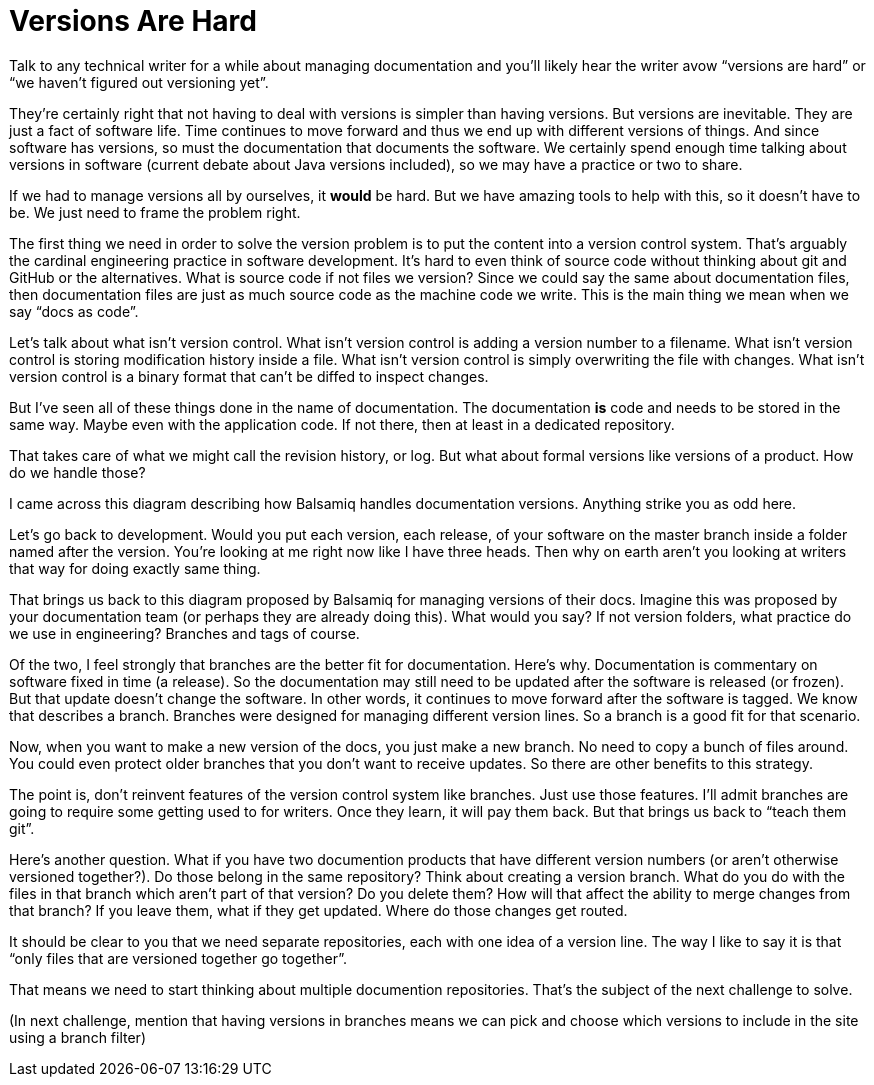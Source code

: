 = Versions Are Hard

Talk to any technical writer for a while about managing documentation and you'll likely hear the writer avow "`versions are hard`" or "`we haven't figured out versioning yet`".

They're certainly right that not having to deal with versions is simpler than having versions.
But versions are inevitable.
They are just a fact of software life.
Time continues to move forward and thus we end up with different versions of things.
And since software has versions, so must the documentation that documents the software.
We certainly spend enough time talking about versions in software (current debate about Java versions included), so we may have a practice or two to share.

If we had to manage versions all by ourselves, it *would* be hard.
But we have amazing tools to help with this, so it doesn't have to be.
We just need to frame the problem right.

The first thing we need in order to solve the version problem is to put the content into a version control system.
That's arguably the cardinal engineering practice in software development.
It's hard to even think of source code without thinking about git and GitHub or the alternatives.
What is source code if not files we version?
Since we could say the same about documentation files, then documentation files are just as much source code as the machine code we write.
This is the main thing we mean when we say "`docs as code`".

Let's talk about what isn't version control.
What isn't version control is adding a version number to a filename.
What isn't version control is storing modification history inside a file.
What isn't version control is simply overwriting the file with changes.
What isn't version control is a binary format that can't be diffed to inspect changes.

But I've seen all of these things done in the name of documentation.
The documentation *is* code and needs to be stored in the same way.
Maybe even with the application code.
If not there, then at least in a dedicated repository.

That takes care of what we might call the revision history, or log.
But what about formal versions like versions of a product.
How do we handle those?

I came across this diagram describing how Balsamiq handles documentation versions.
Anything strike you as odd here.

Let's go back to development.
Would you put each version, each release, of your software on the master branch inside a folder named after the version.
You're looking at me right now like I have three heads.
Then why on earth aren't you looking at writers that way for doing exactly same thing.

That brings us back to this diagram proposed by Balsamiq for managing versions of their docs.
Imagine this was proposed by your documentation team (or perhaps they are already doing this).
What would you say?
If not version folders, what practice do we use in engineering?
Branches and tags of course.

Of the two, I feel strongly that branches are the better fit for documentation.
Here's why.
Documentation is commentary on software fixed in time (a release).
So the documentation may still need to be updated after the software is released (or frozen).
But that update doesn't change the software.
In other words, it continues to move forward after the software is tagged.
We know that describes a branch.
Branches were designed for managing different version lines.
So a branch is a good fit for that scenario.

Now, when you want to make a new version of the docs, you just make a new branch.
No need to copy a bunch of files around.
You could even protect older branches that you don't want to receive updates.
So there are other benefits to this strategy.

The point is, don't reinvent features of the version control system like branches.
Just use those features.
I'll admit branches are going to require some getting used to for writers.
Once they learn, it will pay them back.
But that brings us back to "`teach them git`".

Here's another question.
What if you have two documention products that have different version numbers (or aren't otherwise versioned together?).
Do those belong in the same repository?
Think about creating a version branch.
What do you do with the files in that branch which aren't part of that version?
Do you delete them?
How will that affect the ability to merge changes from that branch? If you leave them, what if they get updated.
Where do those changes get routed.

It should be clear to you that we need separate repositories, each with one idea of a version line.
The way I like to say it is that "`only files that are versioned together go together`".

That means we need to start thinking about multiple documention repositories.
That's the subject of the next challenge to solve.

(In next challenge, mention that having versions in branches means we can pick and choose which versions to include in the site using a branch filter)
